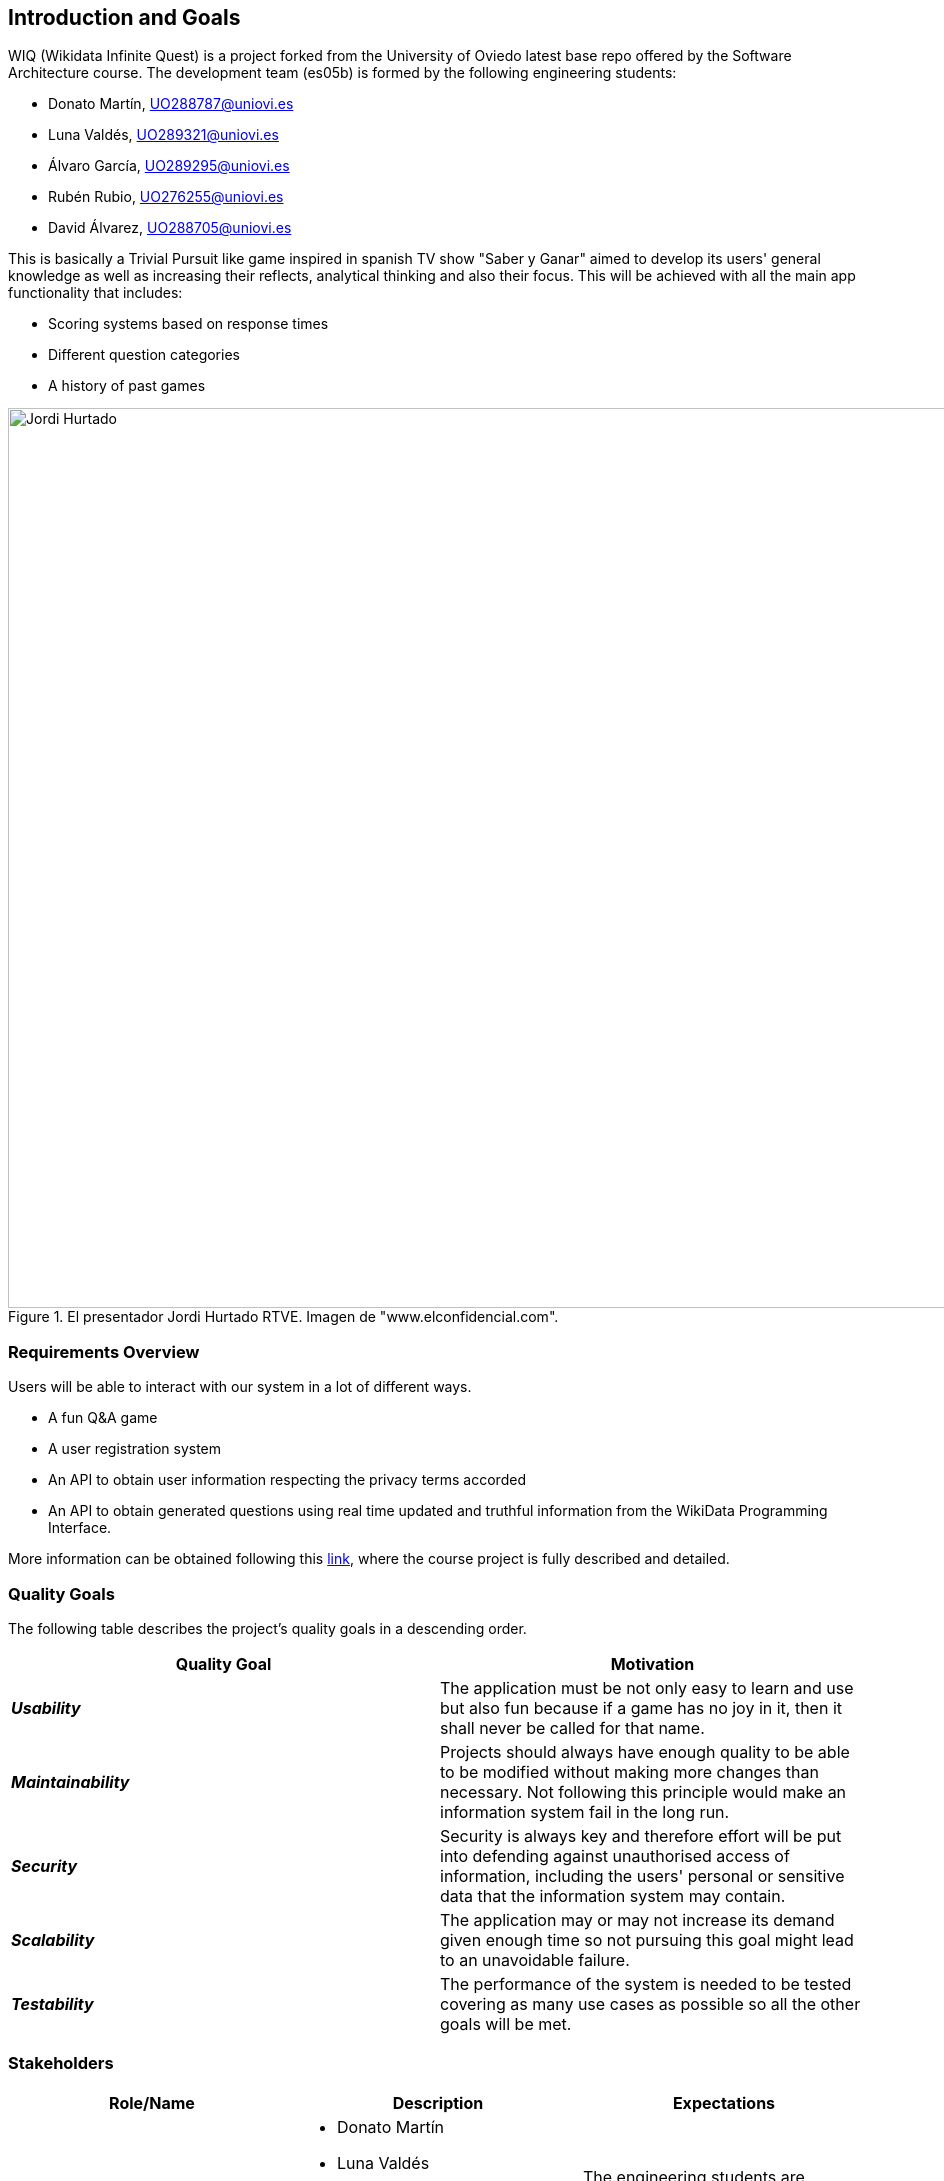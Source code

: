 ifndef::imagesdir[:imagesdir: ../images]

[[section-introduction-and-goals]]
== Introduction and Goals

WIQ (Wikidata Infinite Quest) is a project forked from the University of Oviedo latest base repo offered by the Software Architecture course. The development team (es05b) is formed by the following engineering students:

* Donato Martín, UO288787@uniovi.es
* Luna Valdés, UO289321@uniovi.es
* Álvaro García, UO289295@uniovi.es
* Rubén Rubio, UO276255@uniovi.es
* David Álvarez, UO288705@uniovi.es

This is basically a Trivial Pursuit like game inspired in spanish TV show "Saber y Ganar" aimed to develop its users' general knowledge as well as increasing their reflects, analytical thinking and also their focus. This will be achieved with all the main app functionality that includes:

* Scoring systems based on response times
* Different question categories
* A history of past games

.El presentador Jordi Hurtado RTVE. Imagen de "www.elconfidencial.com".
image::01_jordi_hurtado_happy.jpg[Jordi Hurtado, 1600, 900, align="center"]


=== Requirements Overview

Users will be able to interact with our system in a lot of different ways.

* A fun Q&A game
* A user registration system
* An API to obtain user information respecting the privacy terms accorded
* An API to obtain generated questions using real time updated and truthful information from the WikiData Programming Interface.

More information can be obtained following this https://docs.google.com/document/d/1pahOfYFY--Wi7_9bbxiKOGevB_9tOSyRm78blncgBKg[link], where the course project is fully described and detailed.

=== Quality Goals

The following table describes the project's quality goals in a descending order.

|=== 
| Quality Goal | Motivation

| *_Usability_*
| The application must be not only easy to learn and use but also fun because if a game has no joy in it, then it shall never be called for that name.

| *_Maintainability_*
| Projects should always have enough quality to be able to be modified without making more changes than necessary. Not following this principle would make an information system fail in the long run.

| *_Security_*
| Security is always key and therefore effort will be put into defending against unauthorised access of information, including the users' personal or sensitive data that the information system may contain.

| *_Scalability_*
| The application may or may not increase its demand given enough time so not pursuing this goal might lead to an unavoidable failure.

| *_Testability_*
| The performance of the system is needed to be tested covering as many use cases as possible so all the other goals will be met.

|=== 

=== Stakeholders

|===
| Role/Name | Description | Expectations

| *_Development Team_*
a| 
* Donato Martín
* Luna Valdés
* Álvaro García
* Rubén Rubio
* David Álvarez 
| The engineering students are expected to improve communication, teamwork and coding skills adopting a developer role in this project.

| *_Teachers_*
a|
- José Emilio Labra
- Cristian Augusto Alonso
| Teachers are in charge of supervising the developers work aswell as helping them solve environment, development issues or any other that may arise.

| *_Users_*
a|
- Final users of WIQ
| They are just expected to use this project as it is intended to work.

|===
